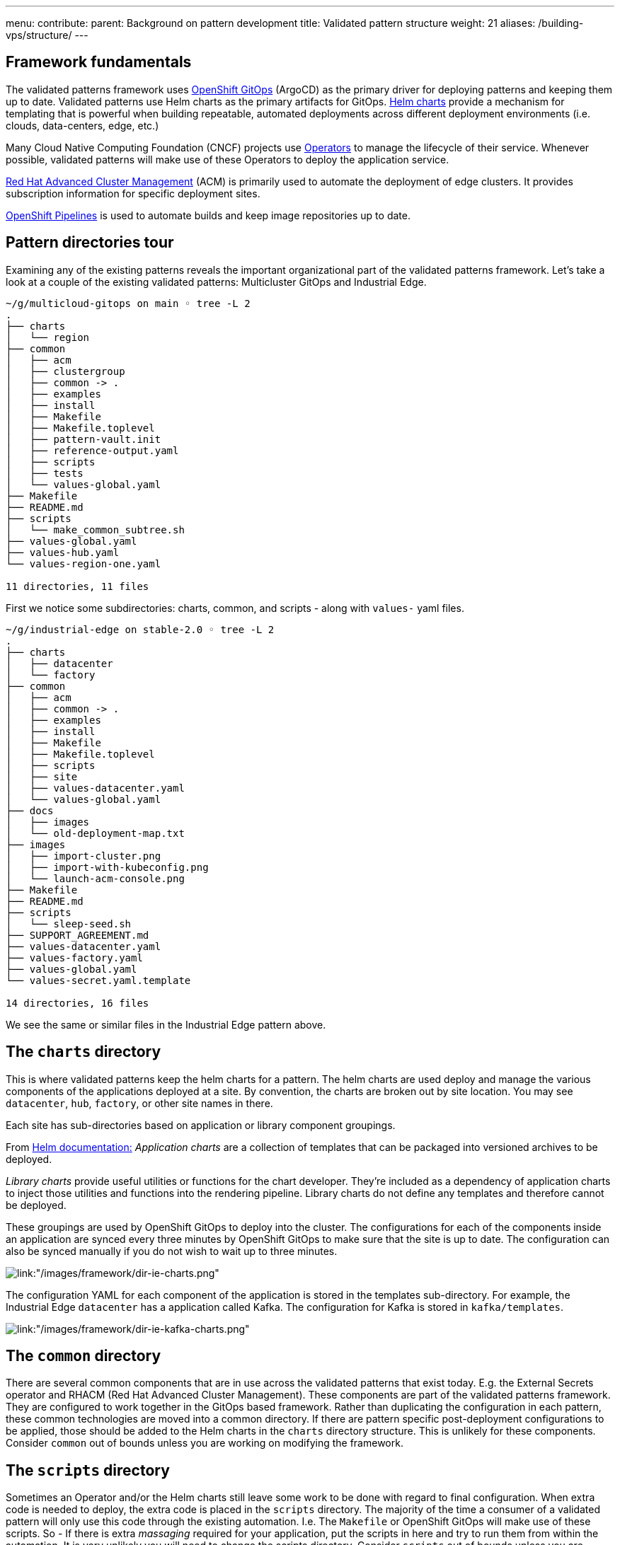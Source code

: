 ---
menu:
  contribute:
    parent: Background on pattern development
title: Validated pattern structure
weight: 21
aliases: /building-vps/structure/
---

:toc:
:imagesdir: /images
:_content-type: ASSEMBLY

== Framework fundamentals

The validated patterns framework uses https://docs.openshift.com/container-platform/4.9/cicd/gitops/understanding-openshift-gitops.html[OpenShift GitOps] (ArgoCD) as the primary driver for deploying patterns and keeping them up to date. Validated patterns use Helm charts as the primary artifacts for GitOps. https://helm.sh/[Helm charts] provide a mechanism for templating that is powerful when building repeatable, automated deployments across different deployment environments (i.e. clouds, data-centers, edge, etc.)

Many Cloud Native Computing Foundation (CNCF) projects use https://operatorframework.io/[Operators] to manage the lifecycle of their service. Whenever possible, validated patterns will make use of these Operators to deploy the application service.

https://www.redhat.com/en/technologies/management/advanced-cluster-management[Red Hat Advanced Cluster Management] (ACM) is primarily used to automate the deployment of edge clusters. It provides subscription information for specific deployment sites.

https://docs.openshift.com/container-platform/4.9/cicd/pipelines/understanding-openshift-pipelines.html[OpenShift Pipelines] is used to automate builds and keep image repositories up to date.

== Pattern directories tour

Examining any of the existing patterns reveals the important organizational part of the validated patterns framework. Let's take a look at a couple of the existing validated patterns: Multicluster GitOps and Industrial Edge.

[source,text]
----
~/g/multicloud-gitops on main ◦ tree -L 2
.
├── charts
│   └── region
├── common
│   ├── acm
│   ├── clustergroup
│   ├── common -> .
│   ├── examples
│   ├── install
│   ├── Makefile
│   ├── Makefile.toplevel
│   ├── pattern-vault.init
│   ├── reference-output.yaml
│   ├── scripts
│   ├── tests
│   └── values-global.yaml
├── Makefile
├── README.md
├── scripts
│   └── make_common_subtree.sh
├── values-global.yaml
├── values-hub.yaml
└── values-region-one.yaml

11 directories, 11 files
----

First we notice some subdirectories: charts, common, and scripts - along with `values-` yaml files.

[source,text]
----
~/g/industrial-edge on stable-2.0 ◦ tree -L 2
.
├── charts
│   ├── datacenter
│   └── factory
├── common
│   ├── acm
│   ├── common -> .
│   ├── examples
│   ├── install
│   ├── Makefile
│   ├── Makefile.toplevel
│   ├── scripts
│   ├── site
│   ├── values-datacenter.yaml
│   └── values-global.yaml
├── docs
│   ├── images
│   └── old-deployment-map.txt
├── images
│   ├── import-cluster.png
│   ├── import-with-kubeconfig.png
│   └── launch-acm-console.png
├── Makefile
├── README.md
├── scripts
│   └── sleep-seed.sh
├── SUPPORT_AGREEMENT.md
├── values-datacenter.yaml
├── values-factory.yaml
├── values-global.yaml
└── values-secret.yaml.template

14 directories, 16 files
----

We see the same or similar files in the Industrial Edge pattern above.

== The `charts` directory

This is where validated patterns keep the helm charts for a pattern. The helm charts are used deploy and manage the various components of the applications deployed at a site. By convention, the charts are broken out by site location. You may see `datacenter`, `hub`, `factory`, or other site names in there.

Each site has sub-directories based on application or library component groupings.

From https://helm.sh/docs/chart_template_guide/getting_started/[Helm documentation:]
_Application charts_ are a collection of templates that can be packaged into versioned archives to be deployed.

_Library charts_ provide useful utilities or functions for the chart developer. They're included as a dependency of application charts to inject those utilities and functions into the rendering
pipeline. Library charts do not define any templates and therefore cannot be deployed.

These groupings are used by OpenShift GitOps to deploy into the cluster. The configurations for each of the components inside an application are synced every three minutes by OpenShift GitOps to make sure that the site is up to date. The configuration can also be synced manually if you do not wish to wait up to three minutes.

image::framework/dir-ie-charts.png[link:"/images/framework/dir-ie-charts.png"]

The configuration YAML for each component of the application is stored in the templates sub-directory. For example, the Industrial Edge `datacenter` has a application called Kafka. The configuration for Kafka is stored in `kafka/templates`.

image::framework/dir-ie-kafka-charts.png[link:"/images/framework/dir-ie-kafka-charts.png"]

== The `common` directory

There are several common components that are in use across the validated patterns that exist today. E.g. the External Secrets operator and RHACM (Red Hat Advanced Cluster Management). These components are part of the validated patterns framework. They are configured to work together in the GitOps based framework. Rather than duplicating the configuration in each pattern, these common technologies are moved into a common directory. If there are pattern specific post-deployment configurations to be applied, those should be added to the Helm charts in the `charts` directory structure. This is unlikely for these components. Consider `common` out of bounds unless you are working on modifying the framework.

== The `scripts` directory

Sometimes an Operator and/or the Helm charts still leave some work to be done with regard to final configuration. When extra code is needed to deploy, the extra code is placed in the `scripts` directory. The majority of the time a consumer of a validated pattern will only use this code through the existing automation. I.e. The `Makefile` or OpenShift GitOps will make use of these scripts. So - If there is extra _massaging_ required for your application, put the scripts in here and try to run them from within the automation. It is very unlikely you will need to change the scripts directory. Consider `scripts` out of bounds unless you are modifying the framework.

== Applications and `values-` files

Helm uses `values.yaml` files to pass variables into charts. Variables in the `values.yaml` file can be overridden in the following ways:

. By a `values.yaml` file in the parent directory
. By a values file passed into the `helm <install/upgrade>` command using `-f`
. By specifying an override individual value in the the `helm` command with `--set`

For more information on values files and their usage see the https://helm.sh/docs/chart_template_guide/values_files/[values files section] of the Helm documentation.

This section is meant as an introduction to the `values-` files that the framework uses to override values in the chart templates. In the Getting Started pages there will be more specific usage details.

=== There are three types of `value-` files.

. *`values-global.yaml`*:
This is used to set variables for helm charts across the pattern. It contains the name of the pattern and sets some other variables for artifacts like, image registry, Git repositories, GitOps syncPolicy etc.
. *`values-<site>.yaml`*:
Each specific site requires information regarding what applications and subscriptions are required for that site. This file contains a list of namespaces, applications, subscriptions, the operator versions etc. for that site.
. *`values-secret.yaml.template`*:
All patterns require some secrets for artifacts included in the pattern. E.g. credentials for GitHub, AWS, or Quay.io. The framework provides a safe way to load those secrets into a vault for consumption by the pattern. This template file can be copied to your home directory, the secret values applied, and the validated pattern will go look for `values-secrets.yaml` in your home directory. *Do not leave a `values-secrets.yaml` file in your cloned git directory or it may end up in your (often public) Git repository, like GitHub.*

=== Values files can have some overrides.

. Version overrides can be used to set specific values for OCP versions. E.g. *`values-hub-4.12.yaml`* allows you to tweak a specific value for OCP 4.12 on the Hub cluster.
. Version overrides can be used to set specific values for specific cloud providers. E.g. *`values-AWS.yaml`* would allow you to tweak a specific value for all cluster groups deployed on AWS.

=== Other combination examples include:

. *`values-hub-Azure.yaml`* only apply this Azure tweak on the hub cluster.
. *`values-4.12.yaml`* apply these OCP 4.12 tweaks to all cluster groups in this pattern.

Current supported cloud providers include *`AWS`*, *`Azure`*, and *`GCP`*.

== Applications & subscriptions

== Environment values and Helm

The reason the above values files exist is to take advantage of Helms ability to use templates and substitute values into your charts. This makes the pattern very portable.

The following `messaging-route.yaml` example shows how the AMQ messaging service is using values set in the `values-global.yaml` file for Industrial Edge.

[source,yaml]
----
apiVersion: route.openshift.io/v1
kind: Route
metadata:
  labels:
    app: messaging
  name: messaging
spec:
  host: messaging-manuela-tst-all.apps.{{ .Values.global.datacenter.clustername }}.{{ .Values.global.datacenter.domain }}
  port:
    targetPort: 3000-tcp
  to:
    kind: Service
    name: messaging
    weight: 100
  wildcardPolicy: None
----

The values in the `values-global.yaml` will be substituted when the YAML is applied to the cluster.

[source,yaml]
----
global:
  pattern: industrial-edge

...

  datacenter:
    clustername: ipbabble-dc
    domain: blueprints.rhecoeng.com

  edge:
    clustername: ipbabble-f1
    domain: blueprints.rhecoeng.com
----
